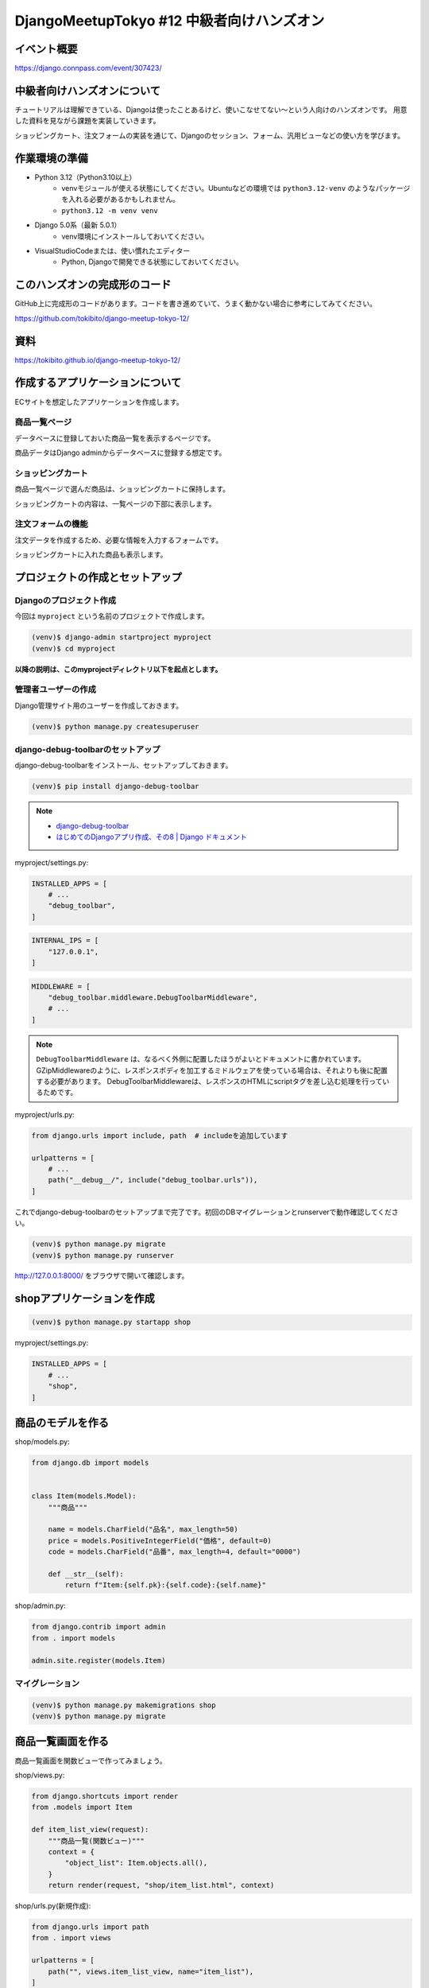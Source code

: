 DjangoMeetupTokyo #12 中級者向けハンズオン
==========================================

イベント概要
------------

https://django.connpass.com/event/307423/

中級者向けハンズオンについて
----------------------------

チュートリアルは理解できている、Djangoは使ったことあるけど、使いこなせてない～という人向けのハンズオンです。 用意した資料を見ながら課題を実装していきます。

ショッピングカート、注文フォームの実装を通じて、Djangoのセッション、フォーム、汎用ビューなどの使い方を学びます。

作業環境の準備
--------------

* Python 3.12（Python3.10以上）
    * venvモジュールが使える状態にしてください。Ubuntuなどの環境では ``python3.12-venv`` のようなパッケージを入れる必要があるかもしれません。
    * ``python3.12 -m venv venv``
* Django 5.0系（最新 5.0.1）
    * venv環境にインストールしておいてください。
* VisualStudioCodeまたは、使い慣れたエディター
    * Python, Djangoで開発できる状態にしておいてください。

このハンズオンの完成形のコード
------------------------------

GitHub上に完成形のコードがあります。コードを書き進めていて、うまく動かない場合に参考にしてみてください。

https://github.com/tokibito/django-meetup-tokyo-12/

資料
----

https://tokibito.github.io/django-meetup-tokyo-12/

作成するアプリケーションについて
--------------------------------

ECサイトを想定したアプリケーションを作成します。

商品一覧ページ
~~~~~~~~~~~~~~~

データベースに登録しておいた商品一覧を表示するページです。

商品データはDjango adminからデータベースに登録する想定です。

ショッピングカート
~~~~~~~~~~~~~~~~~~~~

商品一覧ページで選んだ商品は、ショッピングカートに保持します。

ショッピングカートの内容は、一覧ページの下部に表示します。

注文フォームの機能
~~~~~~~~~~~~~~~~~~

注文データを作成するため、必要な情報を入力するフォームです。

ショッピングカートに入れた商品も表示します。

プロジェクトの作成とセットアップ
--------------------------------

Djangoのプロジェクト作成
~~~~~~~~~~~~~~~~~~~~~~~

今回は ``myproject`` という名前のプロジェクトで作成します。

.. code-block::

   (venv)$ django-admin startproject myproject
   (venv)$ cd myproject

**以降の説明は、このmyprojectディレクトリ以下を起点とします。**

管理者ユーザーの作成
~~~~~~~~~~~~~~~~~~~

Django管理サイト用のユーザーを作成しておきます。

.. code-block::

   (venv)$ python manage.py createsuperuser

django-debug-toolbarのセットアップ
~~~~~~~~~~~~~~~~~~~~~~~~~~~~~~~~~~

django-debug-toolbarをインストール、セットアップしておきます。

.. code-block::

   (venv)$ pip install django-debug-toolbar

.. note::

   - `django-debug-toolbar <https://django-debug-toolbar.readthedocs.io/en/latest/>`_
   - `はじめてのDjangoアプリ作成、その8 | Django ドキュメント <https://docs.djangoproject.com/ja/5.0/intro/tutorial08/>`_

myproject/settings.py:

.. code-block:: python

   INSTALLED_APPS = [
       # ...
       "debug_toolbar",
   ]

.. code-block:: python

   INTERNAL_IPS = [
       "127.0.0.1",
   ]

.. code-block:: python

   MIDDLEWARE = [
       "debug_toolbar.middleware.DebugToolbarMiddleware",
       # ...
   ]

.. note::

   ``DebugToolbarMiddleware`` は、なるべく外側に配置したほうがよいとドキュメントに書かれています。
   GZipMiddlewareのように、レスポンスボディを加工するミドルウェアを使っている場合は、それよりも後に配置する必要があります。
   DebugToolbarMiddlewareは、レスポンスのHTMLにscriptタグを差し込む処理を行っているためです。

myproject/urls.py:

.. code-block:: python

   from django.urls import include, path  # includeを追加しています

   urlpatterns = [
       # ...
       path("__debug__/", include("debug_toolbar.urls")),
   ]

これでdjango-debug-toolbarのセットアップまで完了です。初回のDBマイグレーションとrunserverで動作確認してください。

.. code-block::

   (venv)$ python manage.py migrate
   (venv)$ python manage.py runserver

http://127.0.0.1:8000/ をブラウザで開いて確認します。

shopアプリケーションを作成
---------------------------

.. code-block::

   (venv)$ python manage.py startapp shop

myproject/settings.py:

.. code-block:: python

   INSTALLED_APPS = [
       # ...
       "shop",
   ]

商品のモデルを作る
-------------------

shop/models.py:

.. code-block:: python

   from django.db import models


   class Item(models.Model):
       """商品"""

       name = models.CharField("品名", max_length=50)
       price = models.PositiveIntegerField("価格", default=0)
       code = models.CharField("品番", max_length=4, default="0000")

       def __str__(self):
           return f"Item:{self.pk}:{self.code}:{self.name}"

shop/admin.py:

.. code-block:: python

   from django.contrib import admin
   from . import models

   admin.site.register(models.Item)


マイグレーション
~~~~~~~~~~~~~~~

.. code-block::

   (venv)$ python manage.py makemigrations shop
   (venv)$ python manage.py migrate

商品一覧画面を作る
------------------

商品一覧画面を関数ビューで作ってみましょう。

shop/views.py:

.. code-block:: python

   from django.shortcuts import render
   from .models import Item

   def item_list_view(request):
       """商品一覧(関数ビュー)"""
       context = {
           "object_list": Item.objects.all(),
       }
       return render(request, "shop/item_list.html", context)

shop/urls.py(新規作成):

.. code-block:: python

   from django.urls import path
   from . import views

   urlpatterns = [
       path("", views.item_list_view, name="item_list"),
   ]

myproject/urls.py:

.. code-block:: python

   from django.contrib import admin
   from django.urls import path, include

   urlpatterns = [
       path("admin/", admin.site.urls),
       path("", include("shop.urls")),
       path("__debug__/", include("debug_toolbar.urls")),
   ]

shop/templates/base.html(新規作成):

.. code-block:: html+django

   <html lang="ja">
   <head>
     <meta charset="utf-8">
     <title>{% block title %}{% endblock %}</title>
   </head>
   <body>
   {% block body %}{% endblock %}
   </body>
   </html>

shop/templates/shop/item_list.html(新規作成):

.. code-block:: html+django

   {% extends "base.html" %}

   {% block title %}商品一覧{% endblock %}

   {% block body %}
   <h1>商品一覧</h1>
   {% for item in object_list %}
   <div>
     {{ item.code }}:{{ item.name }} {{ item.price }}円
   </div>
   {% endfor %}
   {% endblock %}

ここまで作成したら、DjangoのadminからItemデータを追加し、 http://127.0.0.1:8000/ にアクセスして動作を確認してください。

クラスベースビューに変更する
~~~~~~~~~~~~~~~~~~~~~~~~~~~

``item_list_view`` を関数ビューで作成しましたが、これを同等のクラスベースビューに変更してみましょう。

.. note::

   `クラスベースビュー | Django ドキュメント <https://docs.djangoproject.com/ja/5.0/topics/class-based-views/>`_

shop/views.py:

.. code-block:: python

   from django.views import generic
   from .models import Item

   class ItemListView(generic.ListView):
       """商品一覧(クラスベースビュー)"""

       model = Item

shop/urls.py:

.. code-block:: python

   from django.urls import path
   from . import views

   urlpatterns = [
       path("", views.ItemListView.as_view(), name="item_list"),
   ]

ここまで書き換えたら動作確認します。動作は関数ビューのときと同じになります。

ショッピングカートのクラスを作る
------------------------------

Pythonの標準モジュールであるdataclassesを使ってショッピングカートのクラスを実装します。

.. note::

   `dataclasses - データクラス — Python ドキュメント <https://docs.python.org/ja/3/library/dataclasses.html>`_

セッションに格納するデータ構造のイメージは以下の通りです。Pythonの ``list`` にカート内の商品情報を ``dict`` で複数格納します。

.. code-block::

   [
       {"id": 1, "name": "りんご", "price": 100, "code": "0001"},
   ]

カート内の商品は ``CartItem`` クラスで表現し、ショッピングカートは ``Cart`` クラスで表現します。
いずれも ``@dataclass`` デコレータを使用し、 ``asdict`` 関数を使って辞書に変換できるようにしておきます。

また、ショッピングカートをDjangoのセッションに格納、セッションから復元するためのメソッドも実装しておきます。

shop/cart.py:

.. code-block:: python

   from dataclasses import dataclass, field, asdict


   @dataclass
   class CartItem:
       """カート内の商品"""

       id: int
       name: str
       price: int
       code: str


   @dataclass
   class Cart:
       """ショッピングカートのクラス"""

       items: list[CartItem] = field(default_factory=list)

       def add(self, item):
           """商品を追加"""
           # Itemの内容をコピーしてCartItemのインスタンスを生成
           cart_item = CartItem(
               id=item.id, name=item.name, price=item.price, code=item.code
           )
           self.items.append(cart_item)

       def clear(self):
           """カートの中身を空にする"""
           self.items.clear()

       def to_data(self):
           """Cartインスタンスをセッション内に格納する辞書形式に変換する"""
           # Cart.itemsを辞書で変換 list[dict] の形になる
           return asdict(self)["items"]

       @classmethod
       def from_data(cls, lst):
           """セッション内に格納しておいたデータ list[dict] からCartインスタンスを作る"""
           cart = cls()
           for item_data in lst:
               cart_item = CartItem(**item_data)
               cart.add(cart_item)
           return cart

       @classmethod
       def from_session(cls, session_data, key):
           """セッションからカートを生成"""
           # Sessionインスタンス(辞書ライクなオブジェクト)からカートデータを取得
           cart_data = session_data.get(key)
           if cart_data:
               # 既存データがあれば Cart.from_data メソッドでCartインスタンスを復元
               cart = cls.from_data(cart_data)
           else:
               # 無ければ新規
               cart = cls()
           return cart

       def save_session(self, session_data, key):
           """カートをセッションに保存"""
           # Sessionインスタンスにキーを指定してカートのデータ list[dict] を代入
           session_data[key] = self.to_data()

       def __str__(self):
           return f"Cart:{self.items}"

これでショッピングカートを表現するクラスを実装できました。

Djangoのシェルで動作を見てみましょう。

.. code-block:: pycon

   (venv)$ python manage.py shell
   >>> from shop.cart import CartItem, Cart
   >>> cart = Cart()
   >>> cart
   Cart(items=[])
   >>> item1 = CartItem(id=1, name="りんご", price=100, code="0001")
   >>> item1
   CartItem(id=1, name='りんご', price=100, code='0001')
   >>> cart.add(item1)
   >>> cart
   Cart(items=[CartItem(id=1, name='りんご', price=100, code='0001')])
   >>> cart.to_data()  # このメソッドの出力内容をDjangoのセッションに格納する
   [{'id': 1, 'name': 'りんご', 'price': 100, 'code': '0001'}]

   # Cart.from_data()により、Cartインスタンスを復元する
   >>> cart2 = Cart.from_data([{'id': 1, 'name': 'りんご', 'price': 100, 'code': '0001'}])
   >>> cart2
   Cart(items=[CartItem(id=1, name='りんご', price=100, code='0001')])

ショッピングカートに追加するビュー
--------------------------------

ショッピングカートに商品を追加するビューを実装します。 ``/add_to_cart/<Item.id>`` のようなURLで実装します。

このURLにGETリクエストでアクセスしたあとは、一覧画面にリダイレクトします。

shop/views.py:

.. code-block:: python

   # ...
   from django.urls import reverse_lazy
   from .cart import Cart

   # カートデータを保持しておくセッションキー
   CART_SESSION_KEY = "cart"

   # ...
   class AddToCartView(generic.RedirectView):
       """商品をカートに追加"""

       url = reverse_lazy("item_list")

       def get(self, request, *args, **kwargs):
           item = Item.objects.get(id=kwargs["item_id"])
           # セッションからカートインスタンスを生成
           cart = Cart.from_session(request.session, CART_SESSION_KEY)
           cart.add(item)
           # カートのデータをセッションに保存
           cart.save_session(request.session, CART_SESSION_KEY)
           return super().get(request, *args, **kwargs)

``cart`` という名前のセッションキーで、Djangoのセッションに値を保存しています。

.. note::

   **django.urlsのreverse, reverse_lazyの使い分け**

   reverse関数、reverse_lazy関数の使い分けですが、モジュールを読み込んだときに評価される部分（クラス定義での変数代入）ではreverse_lazy、関数やクラスのメソッド内ではreverseを使うようにします。

   .. code-block:: python

      class Foo:
          bar = reverse_lazy("url_name")  # ここはモジュールを読み込んだときに関数が実行されるので、遅延評価のreverse_lazyを使う

          def foo(self):
              bar = reverse("url_name")  # ここはfooメソッド呼び出し時に関数が呼ばれるのでrevserseでよい

      def foo():
          bar = reverse("url_name")  # ここはfoo関数呼び出し時に関数が呼ばれるのでrevserseでよい

shop/urls.py:

.. code-block:: python

   from django.urls import path
   from . import views

   urlpatterns = [
       # ...
       path(
           "add_to_cart/<int:item_id>", views.AddToCartView.as_view(), name="add_to_cart"
       ),
   ]

このコードの動作確認はしづらいので、一旦そのまま次に進みましょう。

カートの中身を表示する
--------------------------------

カートの中身を表示できるように、 ``ItemListView`` を改修します。
``get_context_data`` を追加実装し、セッションからCartインスタンスを生成して、テンプレートにコンテキスト変数で渡します。

shop/views.py:

.. code-block:: python

   # ...

   class ItemListView(generic.ListView):
       """商品一覧(クラスベースビュー)"""

       model = Item

       def get_context_data(self, **kwargs):
           context = super().get_context_data(**kwargs)
           # セッションからカートインスタンスを生成
           cart = Cart.from_session(self.request.session, CART_SESSION_KEY)
           context.update({"cart": cart})
           return context

   # ...

テンプレートでは、 ``cart.items`` から取り出した ``CartItem`` インスタンスの内容を表示します。

このテンプレートの改修と一緒に、「カートに追加」のリンクも追加しておきます。

shop/templates/shop/item_list.html:

.. code-block:: html+django

   {% extends "base.html" %}

   {% block title %}商品一覧{% endblock %}

   {% block body %}
   <h1>商品一覧</h1>
   {% for item in object_list %}
   <div>
     {{ item.code }}:{{ item.name }} {{ item.price }}円
     <a href="{% url 'add_to_cart' item_id=item.id %}">カートに追加</a>
   </div>
   {% endfor %}
   <h2>カート内の商品</h2>
   {% for cart_item in cart.items %}
   <div>{{ cart_item.code }}:{{ cart_item.name }} {{ cart_item.price }}円</div>
   {% endfor %}
   {% endblock %}

ここまで書けたら、動作確認してみてください。カートに商品を追加できるようになるはずです。

セッション内のデータは、DebugToolbarを使うと確認が簡単です。

Djangoのセッションについて
~~~~~~~~~~~~~~~~~~~~~~~~~~

`セッションの使いかた | Django ドキュメント <https://docs.djangoproject.com/ja/5.0/topics/http/sessions/>`_

Djangoのセッションは、ビューの中で利用できます。

辞書ライクなオブジェクトなので、キーを指定して値を代入、参照できます。

関数ビューの場合:

.. code-block:: python

   def my_view(request):
       # セッションから my-data-key というキーで格納された値を取り出し
       data = request.session.get("my-data-key")
       # セッションに my-data-key というキーで辞書を格納
       request.session["my-data-key"] = {"foo": 123, "bar": "hoge"}

セッションに格納したデータは、有効期限が切れるまではページ遷移をしても保持されます。

``request.session`` に値を代入したり、内容を更新した場合、 ``SessionMiddleware`` が変更を検知してセッションの内容をデータベース等に保存します。

Djangoの認証機能のユーザー情報もセッションに格納されます。

一般的に、HTTPでセッション機能を実現するためには、異なる2つのリクエストが、同一の利用者（ブラウザ）からアクセスしてきたことを識別する必要があります。

Djangoの場合は、セッションIDを文字列で発行し、Cookieに格納しています。ブラウザから送信されたCookieからセッションIDを取り出し、サーバー側で既存のセッションIDと照合することで、同一性を確認しています。

.. note::

   - デフォルトの設定では、Djangoのセッションデータはデータベースに格納されます。 settings.SESSION_ENGINE で保存先を変更できます。

カートの中身をすべて消すビュー
--------------------------------

カートの中身を削除したい場合は、セッションからカートのデータを削除します。

セッションからキーを削除すると、キーが無い状態のセッションデータが保持されるため、削除相当の動作になります。

削除後は商品一覧画面にリダイレクトします。

shop/views.py:

.. code-block:: python

   class ClearCartView(generic.RedirectView):
       """カートを空にする"""

       url = reverse_lazy("item_list")

       def get(self, request, *args, **kwargs):
           # セッションのカートデータを削除する
           request.session.pop(CART_SESSION_KEY, None)
           return super().get(request, *args, **kwargs)

shop/urls.py:

.. code-block:: python

   # ...
   urlpatterns = [
       # ...
       path("clear_cart", views.ClearCartView.as_view(), name="clear_cart"),
   ]

shop/templates/shop/item_list.html:

.. code-block:: html+django

   {% block body %}
   # ...
   <a href="{% url 'clear_cart' %}">カートを空にする</a>
   {% endblock %}

ここまで実装したら動作確認しましょう。

カートに商品を追加する、カートをクリアする、といった機能を持つ基本的なショッピングカートの機能を実装できたことになります。

発注のモデルを作る
--------------------------------

さて、カートに入れた内容を発注する、といった想定で、発注の情報を入力し、データベースに格納する機能を作っていきます。

要件によりますが、発注後に商品の価格や名称を変更した場合、発注済みのデータも価格が変わってしまうと困る場合が多いと思います。
今回は、発注処理を行った時点の商品の情報をデータベースに格納するように実装します。

１つの注文には、商品が複数含まれます。 ``PurchaseOrder`` クラスで「発注」を表現し、 ``OrderedItem`` クラスで「発注に含まれる商品データ」を表現します。

注文のデータには、注文者名と注文日時を保存できるように作ってみます。

shop/models.py:

.. code-block:: python

   # ...

   class OrderedItem(models.Model):
       """発注された商品"""

       name = models.CharField("品名", max_length=50)
       price = models.PositiveIntegerField("価格", default=0)
       code = models.CharField("品番", max_length=4, default="0000")

       def __str__(self):
           return f"OrderedItem:{self.pk}:{self.code}:{self.name}"


   class PurchaseOrder(models.Model):
       """注文"""

       from_name = models.CharField("注文者名", max_length=50)
       ordered_at = models.DateTimeField("注文日時", auto_now_add=True)
       ordered_items = models.ManyToManyField(
           OrderedItem, verbose_name="発注に含まれる商品"
       )

       def __str__(self):
           return f"PurchaseOrder:{self.pk}:{self.from_name}"

shop/admin.py:

.. code-block:: python

   # ...
   admin.site.register(models.OrderedItem)
   admin.site.register(models.PurchaseOrder)

マイグレーション
~~~~~~~~~~~~~~~

.. code-block::

   (venv)$ python manage.py makemigrations shop
   (venv)$ python manage.py migrate

発注のフォームを作る
--------------------------------

Djangoにはモデルからフォームクラスを生成する機能があります。
今回はモデルに紐づく内容を入力するフォームなので、ModelFormを使うと簡単にフォームを作れます。

.. note::

   **Djangoのフォーム機能（django.forms）の役割**

   Djangoのフォーム機能には、次の機能があります。

   - Form
      - データの検証
      - Fieldを使ったデータの変換
      - フォーム用のHTMLタグの生成（Field.widget経由）
      - FormはFieldを内包する
   - Field
      - フィールド単位のデータの検証、変換
      - FieldはWidgetを内包する
   - Widget
      - Field単位のHTMLタグを生成する機能

ModelFormを使う
~~~~~~~~~~~~~~~~~~~~

shop/forms.py(新規作成):

.. code-block:: python

   from django import forms
   from .models import PurchaseOrder


   class OrderForm(forms.ModelForm):
       class Meta:
           model = PurchaseOrder
           fields = ["from_name"]

フォームを定義したら、Djangoのシェルで動作を見てみましょう。

.. code-block:: pycon

   (venv)$ python manage.py shell
   >>> from shop.forms import OrderForm
   >>> form = OrderForm()
   >>> print(form.as_p())
   <p>
       <label for="id_from_name">注文者名:</label>
       <input type="text" name="from_name" maxlength="50" required id="id_from_name">




     </p>
   >>> form2 = OrderForm({"from_name": "a" * 100})  # 50文字制限のところに100文字入れてみる
   >>> form2.is_valid()
   False
   >>> form2.errors
   {'from_name': ['この値は 50 文字以下でなければなりません( 100 文字になっています)。']}
   >>> print(form2.as_p())
   <ul class="errorlist"><li>この値は 50 文字以下でなければなりません( 100 文字になっています)。</li></ul>
     <p>
       <label for="id_from_name">注文者名:</label>
       <input type="text" name="from_name" value="aaaaaaaaaaaaaaaaaaaaaaaaaaaaaaaaaaaaaaaaaaaaaaaaaaaaaaaaaaaaaaaaaaaaaaaaaaaaaaaaaaaaaaaaaaaaaaaaaaaa" maxlength="50" required aria-invalid="true" id="id_from_name">




     </p>
   >>> form3 = OrderForm({"from_name": "test"})
   >>> form3.save()  # ModelFormの場合、saveメソッドで Model.objects.create() が実行される
   <PurchaseOrder: PurchaseOrder:1:test>

発注のビュー
--------------------------------

shop/views.py:

.. code-block:: python

   # ...
   from .models import Item, OrderedItem, PurchaseOrder
   from . import forms

   # ...

   class OrderFormView(generic.CreateView):
       """注文フォーム"""

       model = PurchaseOrder
       form_class = forms.OrderForm
       success_url = reverse_lazy("order_complete")  # 保存後は完了画面へ

       def get_context_data(self, **kwargs):
           context = super().get_context_data(**kwargs)
           cart = self.get_cart()
           context.update({"cart": cart})
           return context

       def get_cart(self):
           """セッションからカートインスタンスを生成"""
           cart = Cart.from_session(self.request.session, CART_SESSION_KEY)
           return cart

       def form_valid(self, form):
           # フォームの保存(PurchaseOrderの保存)とインスタンスを保持
           self.object = form.save()
           # カートの内容からOrderedItemを作成して保存
           cart = self.get_cart()
           ordered_items = []
           for cart_item in cart.items:
               # カート内のCartItemの内容をコピーしてOrderedItemを作成、保存
               ordered_item = OrderedItem.objects.create(
                   name=cart_item.name,
                   price=cart_item.price,
                   code=cart_item.code,
               )
               ordered_items.append(ordered_item)
           # PurchaseOrder.ordered_itemsにOrderedItemを追加
           self.object.ordered_items.add(*ordered_items)
           # セッションのカートデータを削除する
           self.request.session.pop(CART_SESSION_KEY, None)
           return super().form_valid(form)

shop/urls.py:

.. code-block:: python

   # ...
   urlpatterns = [
       # ...
       path("order_form", views.OrderFormView.as_view(), name="order_form"),
   ]

shop/templates/shop/item_list.html:

.. code-block:: html+django

   {% block body %}
   # ...
   <br>
   <a href="{% url 'order_form' %}">注文へ進む</a>
   {% endblock %}

shop/templates/shop/purchaseorder_form.html(新規作成):

.. code-block:: html+django

   {% extends "base.html" %}

   {% block title %}注文フォーム{% endblock %}

   {% block body %}
   <h1>注文フォーム</h1>

   <form method="post">
   <div>
   {{ form.as_p }}
   </div>
   <div>
     <button type="submit">送信</button>
   </div>
   {% csrf_token %}
   </form>

   <h2>カート内の商品</h2>
   {% for cart_item in cart.items %}
   <div>{{ cart_item.name }} {{ cart_item.price }}円</div>
   {% endfor %}
   <a href="{% url 'clear_cart' %}">カートを空にする</a>
   {% endblock %}

動作確認の前に、完了画面の実装が必要です。一旦そのまま進めます。

完了画面
--------------------------------

注文フォームの保存が完了したときに表示するための完了画面を用意します。

shop/views.py:

.. code-block:: python

   # ...

   class OrderCompleteView(generic.TemplateView):
       template_name = "shop/complete.html"

shop/urls.py:

.. code-block:: python

   # ...

   urlpatterns = [
       # ...
       path("order_complete", views.OrderCompleteView.as_view(), name="order_complete"),
   ]

shop/templates/shop/complete.html(新規作成):

.. code-block:: html+django

   {% extends "base.html" %}

   {% block title %}注文完了{% endblock %}

   {% block body %}
   <h1>注文完了</h1>
   <p>
   注文が完了しました。
   </p>
   <a href="{% url 'item_list' %}">商品一覧にもどる</a>
   {% endblock %}

ここまで実装できたら動作確認をしてみましょう。

カートに商品を入れて、注文フォームに進み、フォームを送信して完了画面が表示されたら成功です。

クラスベースビューのフォーム生成機能を使う
~~~~~~~~~~~~~~~~~~~~~~~~~~~~~~~~~~~~~~~~~~

クラスベースビューのCreateViewには、ModelFormを自動生成する処理が含まれています。

モデルに対応するフォームを使って保存するだけの場合は、CreateViewのフォーム生成機能を利用すると、フォームクラスの定義を省略できます。

shop/views.py:

.. code-block:: python

   # ...

   class OrderFormView(generic.CreateView):
       """注文フォーム"""

       model = PurchaseOrder
       # form_class = forms.OrderForm
       fields = ["from_name"]  # form_classの代わりにfieldsを定義する
       success_url = reverse_lazy("order_complete")

       # ...

自分で作成したOrderFormと動作は同じです。

ここまでで、ショッピングカートと注文フォームの実装は完了です。お疲れ様でした。

追加課題
--------------------------------

時間に余裕のある人向けの追加課題です。

- カート内の商品を個別に削除できるようにする
- 管理画面のPurchaseOrderの編集フォームで、ordered_itemsを見やすくする（StackedInlineを使ってみる）
- CartItemとOrderedItemで商品ごとの数量を保持できるように変更し、カートに同一商品を追加する場合は数量だけを増やす形にする
- カートに商品を追加する処理をPOSTメソッドに変更する
      - GETメソッドだと、外部サイトに貼られたリンクを踏むだけでも商品をカートに入れることができてしまいます。POSTメソッドにしてCSRF対策をしてみましょう。
      - 同様にカートの商品を削除する処理もPOSTにしてみるとよいでしょう。
      - formタグをうまく使うと、JavaScript無しでも実装できます。
- セッションエンジンをキャッシュに変更し、キャッシュバックエンドをRedisにする
